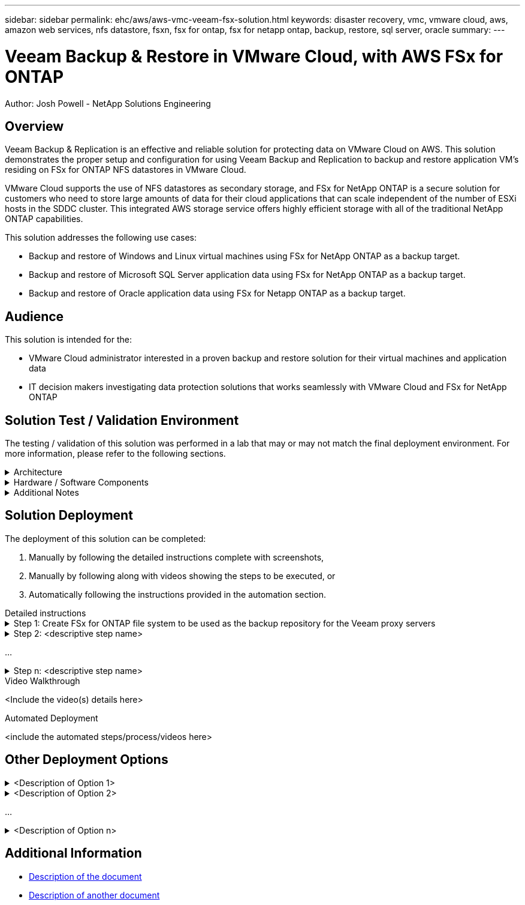 ---
sidebar: sidebar
permalink: ehc/aws/aws-vmc-veeam-fsx-solution.html
keywords: disaster recovery, vmc, vmware cloud, aws, amazon web services, nfs datastore, fsxn, fsx for ontap, fsx for netapp ontap, backup, restore, sql server, oracle
summary:
---

= Veeam Backup & Restore in VMware Cloud, with AWS FSx for ONTAP
:hardbreaks:
:nofooter:
:icons: font
:linkattrs:
// For the imagesdir setting, make sure the path to the media folder is correct.  The default path assumes
// the source is located in the root of the repository.  Select the appropriate setting based on the level
// of the folder containing the source
:imagesdir: ./media/
// :imagesdir: ./../media/
// :imagesdir: ./../../media/


[.lead]
Author: Josh Powell - NetApp Solutions Engineering

== Overview
// Describe WHAT problem this solution addresses.  What are the use cases(s) and how does it solve a problem?
// Use a bulleted list and keep it brief!

Veeam Backup & Replication is an effective and reliable solution for protecting data on VMware Cloud on AWS. This solution demonstrates the proper setup and configuration for using Veeam Backup and Replication to backup and restore application VM’s residing on FSx for ONTAP NFS datastores in VMware Cloud.

VMware Cloud supports the use of NFS datastores as secondary storage, and FSx for NetApp ONTAP is a secure solution for customers who need to store large amounts of data for their cloud applications that can scale independent of the number of ESXi hosts in the SDDC cluster. This integrated AWS storage service offers highly efficient storage with all of the traditional NetApp ONTAP capabilities. 


This solution addresses the following use cases:

* Backup and restore of Windows and Linux virtual machines using FSx for NetApp ONTAP as a backup target.
* Backup and restore of Microsoft SQL Server application data using FSx for NetApp ONTAP as a backup target.
* Backup and restore of Oracle application data using FSx for Netapp ONTAP as a backup target.


== Audience
// Who is this solution directed at?  DevOps engineer, IT specialist, DB administrator, etc.
// If there are multiple audiences, use a list to identity them.

This solution is intended for the:

* VMware Cloud administrator interested in a proven backup and restore solution for their virtual machines and application data
* IT decision makers investigating data protection solutions that works seamlessly with VMware Cloud and FSx for NetApp ONTAP

== Solution Test / Validation Environment
// Identify the environment in which the solution was tested / validated.

// Things to consider including here are:
// * Architecture diagram
// * Software / hardware and version / release levels or model numbers
// * Specific configuration that might be unique to a lab / test environment



The testing / validation of this solution was performed in a lab that may or may not match the final deployment environment.  For more information, please refer to the following sections.

.Architecture
[%collapsible]
=====
// Insert an image that shows how the solution is architected.

image::image-name.jpg[Solution Architecture Diagram]
=====

.Hardware / Software Components
[%collapsible]
=====
// Identify the hardware and software components along with the appropriate hardware level or software versions
// Use the 3rd column if there is a related link that can be provided for more information

The purpose of this solution is to demonstrate data protection of virtual machines running in VMware Cloud and located on NFS Datastores hosted by FSx for NetApp ONTAP. This solution assumes the following components are already configured and ready for use:

* Microsoft Windows VM's located on an FSx for ONTAP NFS Datastore
* Linux (CentOS) VM's located on an FSx for ONTAP NFS Datastore
* Microsoft SQL Server VM's located on an FSx for ONTAP NFS Datastore
** Two databases hosted on separate VMDK's
* Oracle VM's located on an FSx for ONTAP NFS Datastore
* 

[%autowidth.stretch]
|===
// 3+^| *Hardware*
// | <hardware name> | <model / version> | More Information

3+^| *Software*
| VMware Cloud | 11.? | More Information
| Veeam Backup & Replication | 11.? | More Information
| Veeam Backup Proxy | 11.? | More Information
| FSx for NetApp ONTAP | ??? | More Information
| Microsoft Windows SQL Server | 2019 Datacenter | More Information
| Oracle | ??? | More Information
| Windows Server 2019 | ??? | More Information
| CentOS | 8.? | More Information
|===
=====

.Additional Notes
[%collapsible]
=====
// Identify anything that might differ in a production environment that was different in a lab environment or assumptions that were made

* Note 1
* Note 2
...
* Note n
=====

== Solution Deployment
// Describe the steps required to fully deploy the solution.
// Please use collapsible blocks with descriptive titles to condense the content in the published HTML.
// Include screenshots, demo videos, etc. that make the steps as simple and clear as possible.
// DO NOT overdo it with screenshots - where options are "obvious", a screenshot might not be necessary.

The deployment of this solution can be completed:

. Manually by following the detailed instructions complete with screenshots, 
. Manually by following along with videos showing the steps to be executed, or 
. Automatically following the instructions provided in the automation section.

[role="tabbed-block"]
====
.Detailed instructions
--
.Step 1: Create FSx for ONTAP file system to be used as the backup repository for the Veeam proxy servers
[%collapsible]
=====
1. In the AWS console, Go to FSx and then "Create file system" 

image::aws-vmc-veeam-image01.png[Create File System]

2. For file system type 
...
. Task n
=====

.Step 2: <descriptive step name>
[%collapsible]
=====
. Task 1
. Task 2
...
. Task n
=====

...

.Step n: <descriptive step name>
[%collapsible]
=====
. Task 1
. Task 2
...
. Task n
=====
--
.Video Walkthrough
--
<Include the video(s) details here>
--
.Automated Deployment
--
<include the automated steps/process/videos here>
--
====

== Other Deployment Options
// Are there other options for deployment (alternate 3rd party software, another way to address the same problem, etc.)?
// If so, BRIEFLY describe them here and point to documentation for more details on those options.

.<Description of Option 1>
[%collapsible]
=====
<enter the details of the option here>
=====

.<Description of Option 2>
[%collapsible]
=====
<enter the details of the option here>
=====

...

.<Description of Option n>
[%collapsible]
=====
<enter the details of the option here>
=====

== Additional Information
// Include references to other documentation (internal or external), videos, demos, blogs, etc. that support the solution.

* link:somewhere.html[Description of the document]
* link:somewhere-else.html[Description of another document]
